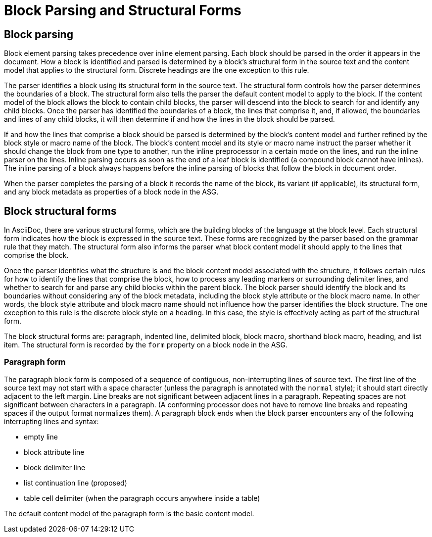 = Block Parsing and Structural Forms

== Block parsing

Block element parsing takes precedence over inline element parsing.
Each block should be parsed in the order it appears in the document.
How a block is identified and parsed is determined by a block's structural form in the source text and the content model that applies to the structural form.
Discrete headings are the one exception to this rule.

The parser identifies a block using its structural form in the source text.
The structural form controls how the parser determines the boundaries of a block.
The structural form also tells the parser the default content model to apply to the block.
If the content model of the block allows the block to contain child blocks, the parser will descend into the block to search for and identify any child blocks.
Once the parser has identified the boundaries of a block, the lines that comprise it, and, if allowed, the boundaries and lines of any child blocks, it will then determine if and how the lines in the block should be parsed.

If and how the lines that comprise a block should be parsed is determined by the block's content model and further refined by the block style or macro name of the block.
The block's content model and its style or macro name instruct the parser whether it should change the block from one type to another, run the inline preprocessor in a certain mode on the lines, and run the inline parser on the lines.
Inline parsing occurs as soon as the end of a leaf block is identified (a compound block cannot have inlines).
The inline parsing of a block always happens before the inline parsing of blocks that follow the block in document order.

When the parser completes the parsing of a block it records the name of the block, its variant (if applicable), its structural form, and any block metadata as properties of a block node in the ASG.

== Block structural forms

In AsciiDoc, there are various structural forms, which are the building blocks of the language at the block level.
Each structural form indicates how the block is expressed in the source text.
These forms are recognized by the parser based on the grammar rule that they match.
The structural form also informs the parser what block content model it should apply to the lines that comprise the block.

Once the parser identifies what the structure is and the block content model associated with the structure, it follows certain rules for how to identify the lines that comprise the block, how to process any leading markers or surrounding delimiter lines, and whether to search for and parse any child blocks within the parent block.
The block parser should identify the block and its boundaries without considering any of the block metadata, including the block style attribute or the block macro name.
In other words, the block style attribute and block macro name should not influence how the parser identifies the block structure.
The one exception to this rule is the discrete block style on a heading.
In this case, the style is effectively acting as part of the structural form.
// TODO: we may consider introducing `#` as the marker for discrete headings so the parser does not have to rely on the style to identify the form; this will make creating parsers easier; `=` for section, `#` for discrete

The block structural forms are: paragraph, indented line, delimited block, block macro, shorthand block macro, heading, and list item.
The structural form is recorded by the `form` property on a block node in the ASG.

=== Paragraph form

The paragraph block form is composed of a sequence of contiguous, non-interrupting lines of source text.
The first line of the source text may not start with a space character (unless the paragraph is annotated with the `normal` style); it should start directly adjacent to the left margin.
Line breaks are not significant between adjacent lines in a paragraph.
Repeating spaces are not significant between characters in a paragraph.
(A conforming processor does not have to remove line breaks and repeating spaces if the output format normalizes them).
A paragraph block ends when the block parser encounters any of the following interrupting lines and syntax:

* empty line
* block attribute line
* block delimiter line
* list continuation line (proposed)
* table cell delimiter (when the paragraph occurs anywhere inside a table)

The default content model of the paragraph form is the basic content model.

////
=== Indented form

=== Delimited form

=== Macro form

=== Shorthand macro form

=== Heading (marked, prefixed?) form

=== List item form

=== dlist item form
////

